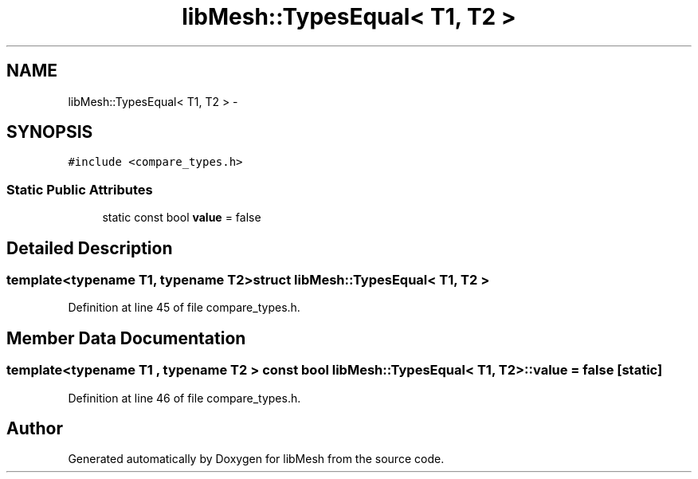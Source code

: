 .TH "libMesh::TypesEqual< T1, T2 >" 3 "Tue May 6 2014" "libMesh" \" -*- nroff -*-
.ad l
.nh
.SH NAME
libMesh::TypesEqual< T1, T2 > \- 
.SH SYNOPSIS
.br
.PP
.PP
\fC#include <compare_types\&.h>\fP
.SS "Static Public Attributes"

.in +1c
.ti -1c
.RI "static const bool \fBvalue\fP = false"
.br
.in -1c
.SH "Detailed Description"
.PP 

.SS "template<typename T1, typename T2>struct libMesh::TypesEqual< T1, T2 >"

.PP
Definition at line 45 of file compare_types\&.h\&.
.SH "Member Data Documentation"
.PP 
.SS "template<typename T1 , typename T2 > const bool \fBlibMesh::TypesEqual\fP< T1, T2 >::value = false\fC [static]\fP"

.PP
Definition at line 46 of file compare_types\&.h\&.

.SH "Author"
.PP 
Generated automatically by Doxygen for libMesh from the source code\&.
